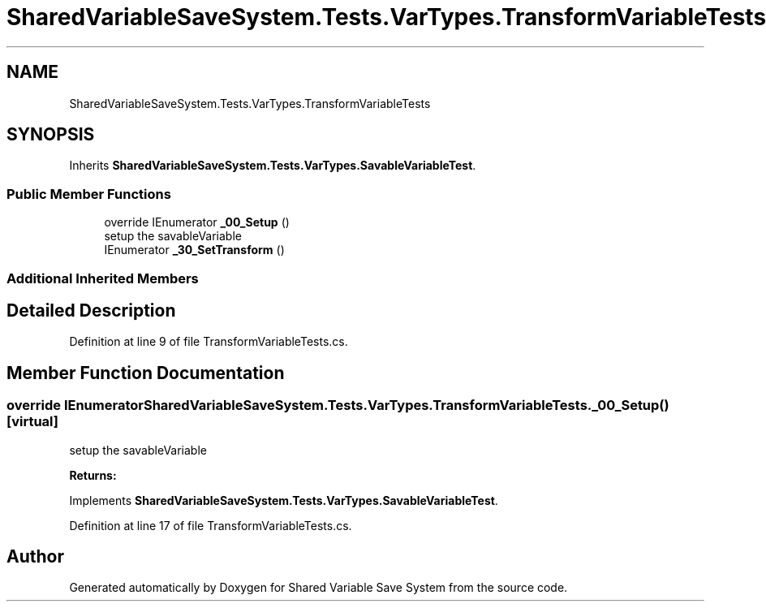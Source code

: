 .TH "SharedVariableSaveSystem.Tests.VarTypes.TransformVariableTests" 3 "Mon Oct 8 2018" "Shared Variable Save System" \" -*- nroff -*-
.ad l
.nh
.SH NAME
SharedVariableSaveSystem.Tests.VarTypes.TransformVariableTests
.SH SYNOPSIS
.br
.PP
.PP
Inherits \fBSharedVariableSaveSystem\&.Tests\&.VarTypes\&.SavableVariableTest\fP\&.
.SS "Public Member Functions"

.in +1c
.ti -1c
.RI "override IEnumerator \fB_00_Setup\fP ()"
.br
.RI "setup the savableVariable "
.ti -1c
.RI "IEnumerator \fB_30_SetTransform\fP ()"
.br
.in -1c
.SS "Additional Inherited Members"
.SH "Detailed Description"
.PP 
Definition at line 9 of file TransformVariableTests\&.cs\&.
.SH "Member Function Documentation"
.PP 
.SS "override IEnumerator SharedVariableSaveSystem\&.Tests\&.VarTypes\&.TransformVariableTests\&._00_Setup ()\fC [virtual]\fP"

.PP
setup the savableVariable 
.PP
\fBReturns:\fP
.RS 4

.RE
.PP

.PP
Implements \fBSharedVariableSaveSystem\&.Tests\&.VarTypes\&.SavableVariableTest\fP\&.
.PP
Definition at line 17 of file TransformVariableTests\&.cs\&.

.SH "Author"
.PP 
Generated automatically by Doxygen for Shared Variable Save System from the source code\&.
